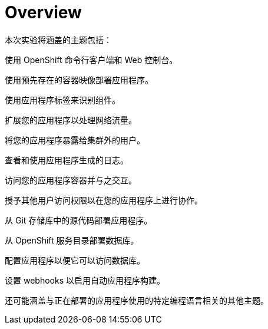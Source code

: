 = Overview
:navtitle: Overview

本次实验将涵盖的主题包括：

使用 OpenShift 命令行客户端和 Web 控制台。

使用预先存在的容器映像部署应用程序。

使用应用程序标签来识别组件。

扩展您的应用程序以处理网络流量。

将您的应用程序暴露给集群外的用户。

查看和使用应用程序生成的日志。

访问您的应用程序容器并与之交互。

授予其他用户访问权限以在您的应用程序上进行协作。

从 Git 存储库中的源代码部署应用程序。

从 OpenShift 服务目录部署数据库。

配置应用程序以便它可以访问数据库。

设置 webhooks 以启用自动应用程序构建。

还可能涵盖与正在部署的应用程序使用的特定编程语言相关的其他主题。
